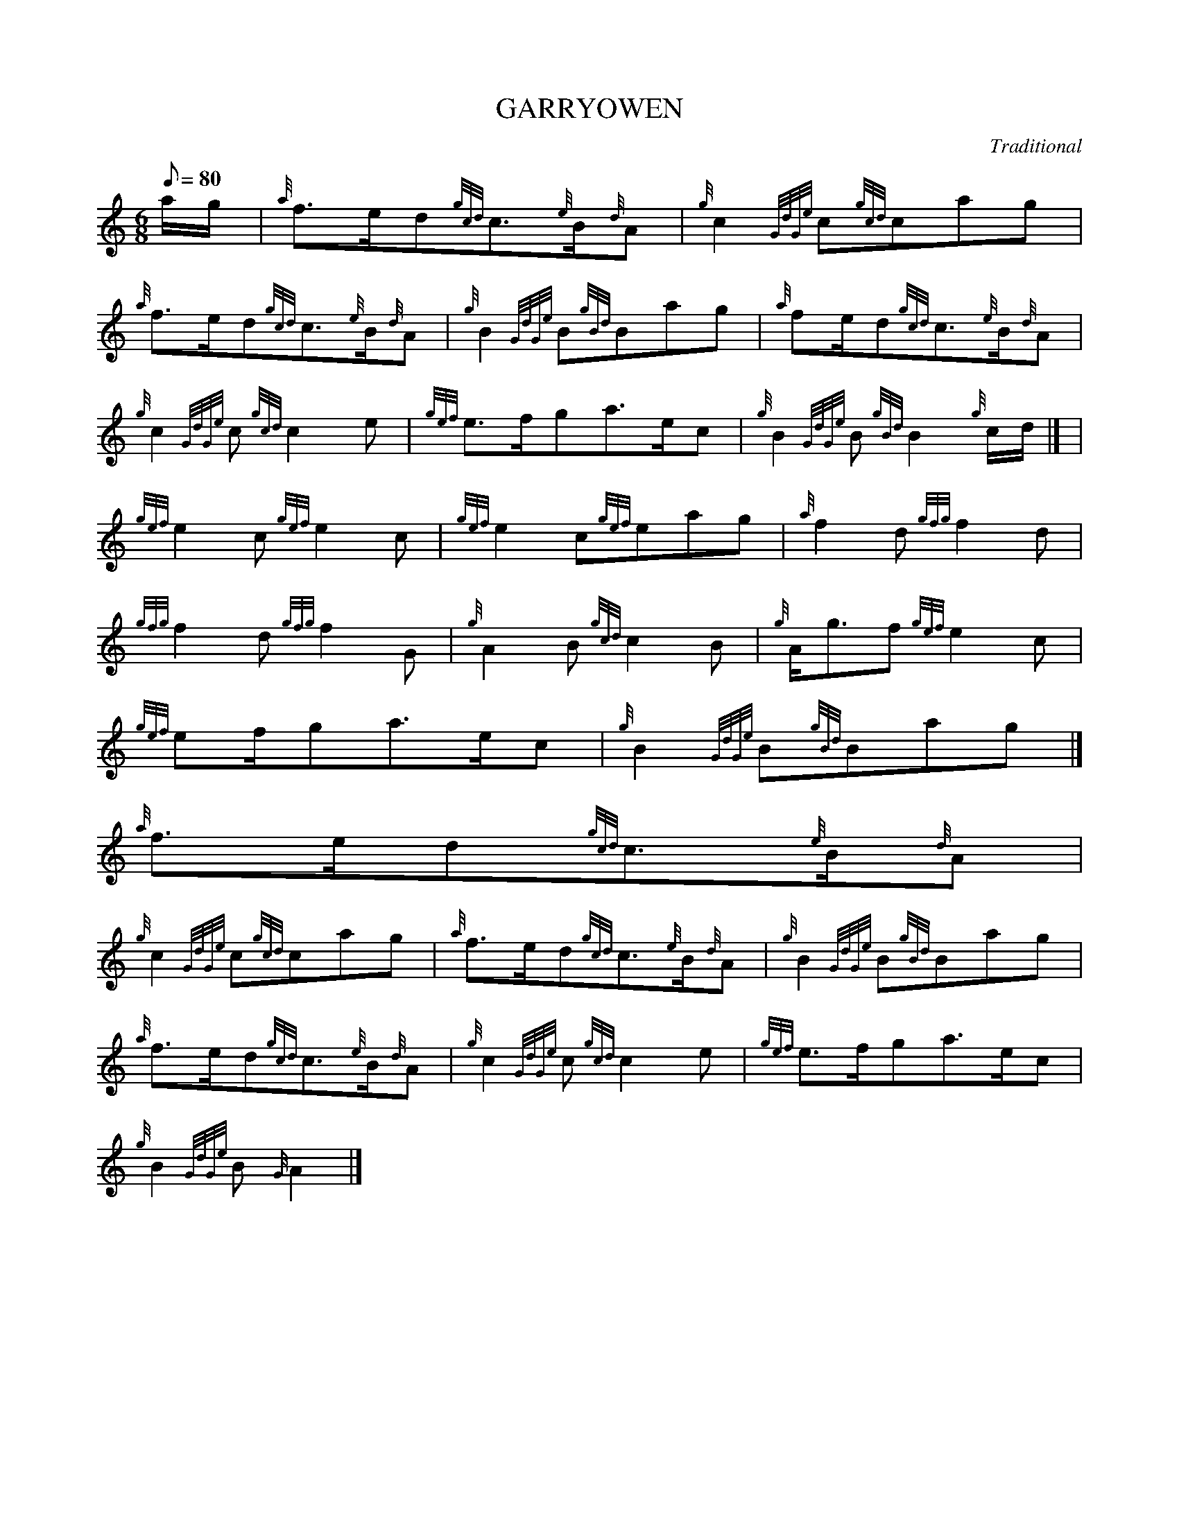 X:1
T:GARRYOWEN
M:6/8
L:1/8
Q:80
C:Traditional
S:March
K:HP
a/2g/2[ | \
{a}f3/2e/2d{gcd}c3/2{e}B/2{d}A | \
{g}c2{GdGe}c{gcd}cag |
{a}f3/2e/2d{gcd}c3/2{e}B/2{d}A | \
{g}B2{GdGe}B{gBd}Bag | \
{a}fe/2d{gcd}c3/2{e}B/2{d}A |
{g}c2{GdGe}c{gcd}c2e | \
{gef}e3/2f/2ga3/2e/2c | \
{g}B2{GdGe}B{gBd}B2{g}c/2d/2|] [ |
{gef}e2c{gef}e2c | \
{gef}e2c{gef}eag | \
{a}f2d{gfg}f2d |
{gfg}f2d{gfg}f2G | \
{g}A2B{gcd}c2B | \
{g}A/2g3/2f{gef}e2c |
{gef}ef/2ga3/2e/2c | \
{g}B2{GdGe}B{gBd}Bag|]
{a}f3/2e/2d{gcd}c3/2{e}B/2{d}A |
{g}c2{GdGe}c{gcd}cag | \
{a}f3/2e/2d{gcd}c3/2{e}B/2{d}A | \
{g}B2{GdGe}B{gBd}Bag |
{a}f3/2e/2d{gcd}c3/2{e}B/2{d}A | \
{g}c2{GdGe}c{gcd}c2e | \
{gef}e3/2f/2ga3/2e/2c |
{g}B2{GdGe}B{G}A2|]
